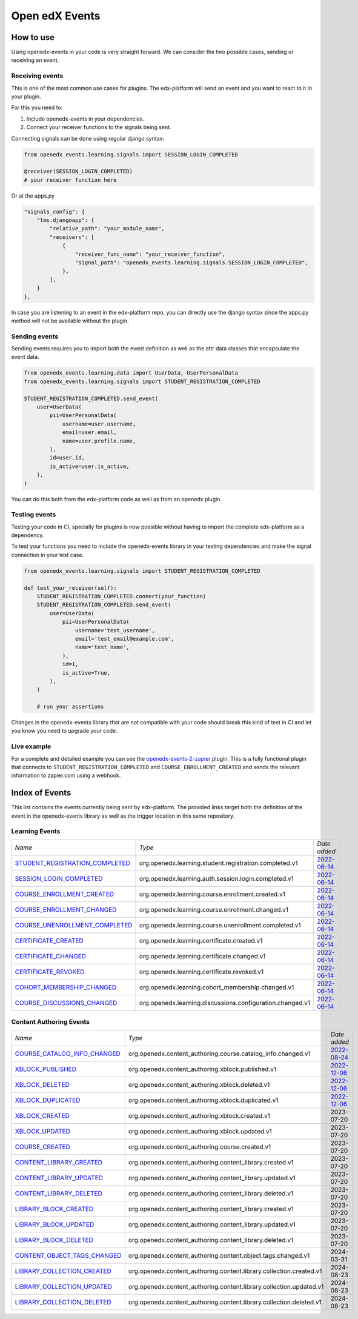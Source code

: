 Open edX Events
===============

How to use
----------

Using openedx-events in your code is very straight forward. We can consider the
two possible cases, sending or receiving an event.


Receiving events
^^^^^^^^^^^^^^^^

This is one of the most common use cases for plugins. The edx-platform will send
an event and you want to react to it in your plugin.

For this you need to:

1. Include openedx-events in your dependencies.
2. Connect your receiver functions to the signals being sent.

Connecting signals can be done using regular django syntax:

.. code-block:: python

    from openedx_events.learning.signals import SESSION_LOGIN_COMPLETED

    @receiver(SESSION_LOGIN_COMPLETED)
    # your receiver function here


Or at the apps.py

.. code-block:: python

    "signals_config": {
        "lms.djangoapp": {
            "relative_path": "your_module_name",
            "receivers": [
                {
                    "receiver_func_name": "your_receiver_function",
                    "signal_path": "openedx_events.learning.signals.SESSION_LOGIN_COMPLETED",
                },
            ],
        }
    },

In case you are listening to an event in the edx-platform repo, you can directly
use the django syntax since the apps.py method will not be available without the
plugin.


Sending events
^^^^^^^^^^^^^^

Sending events requires you to import both the event definition as well as the
attr data classes that encapsulate the event data.

.. code-block:: python

    from openedx_events.learning.data import UserData, UserPersonalData
    from openedx_events.learning.signals import STUDENT_REGISTRATION_COMPLETED

    STUDENT_REGISTRATION_COMPLETED.send_event(
        user=UserData(
            pii=UserPersonalData(
                username=user.username,
                email=user.email,
                name=user.profile.name,
            ),
            id=user.id,
            is_active=user.is_active,
        ),
    )

You can do this both from the edx-platform code as well as from an openedx
plugin.


Testing events
^^^^^^^^^^^^^^

Testing your code in CI, specially for plugins is now possible without having to
import the complete edx-platform as a dependency.

To test your functions you need to include the openedx-events library in your
testing dependencies and make the signal connection in your test case.

.. code-block:: python

    from openedx_events.learning.signals import STUDENT_REGISTRATION_COMPLETED

    def test_your_receiver(self):
        STUDENT_REGISTRATION_COMPLETED.connect(your_function)
        STUDENT_REGISTRATION_COMPLETED.send_event(
            user=UserData(
                pii=UserPersonalData(
                    username='test_username',
                    email='test_email@example.com',
                    name='test_name',
                ),
                id=1,
                is_active=True,
            ),
        )

        # run your assertions


Changes in the openedx-events library that are not compatible with your code
should break this kind of test in CI and let you know you need to upgrade your
code.


Live example
^^^^^^^^^^^^

For a complete and detailed example you can see the `openedx-events-2-zapier`_
plugin. This is a fully functional plugin that connects to
``STUDENT_REGISTRATION_COMPLETED`` and ``COURSE_ENROLLMENT_CREATED`` and sends
the relevant information to zapier.com using a webhook.

.. _openedx-events-2-zapier: https://github.com/eduNEXT/openedx-events-2-zapier


Index of Events
-----------------

This list contains the events currently being sent by edx-platform. The provided
links target both the definition of the event in the openedx-events library as
well as the trigger location in this same repository.


Learning Events
^^^^^^^^^^^^^^^

.. list-table::
   :widths: 35 50 20

   * - *Name*
     - *Type*
     - *Date added*

   * - `STUDENT_REGISTRATION_COMPLETED <https://github.com/eduNEXT/openedx-events/blob/main/openedx_events/learning/signals.py#L24>`_
     - org.openedx.learning.student.registration.completed.v1
     - `2022-06-14 <https://github.com/openedx/edx-platform/blob/master/openedx/core/djangoapps/user_authn/views/register.py#L262>`_

   * - `SESSION_LOGIN_COMPLETED <https://github.com/eduNEXT/openedx-events/blob/main/openedx_events/learning/signals.py#L36>`_
     - org.openedx.learning.auth.session.login.completed.v1
     - `2022-06-14 <https://github.com/openedx/edx-platform/blob/master/openedx/core/djangoapps/user_authn/views/login.py#L320>`_

   * - `COURSE_ENROLLMENT_CREATED <https://github.com/eduNEXT/openedx-events/blob/main/openedx_events/learning/signals.py#L48>`_
     - org.openedx.learning.course.enrollment.created.v1
     - `2022-06-14 <https://github.com/openedx/edx-platform/blob/master/common/djangoapps/student/models.py#L1671>`_

   * - `COURSE_ENROLLMENT_CHANGED <https://github.com/eduNEXT/openedx-events/blob/main/openedx_events/learning/signals.py#L60>`_
     - org.openedx.learning.course.enrollment.changed.v1
     - `2022-06-14 <https://github.com/openedx/edx-platform/blob/master/common/djangoapps/student/models.py#L1430>`_

   * - `COURSE_UNENROLLMENT_COMPLETED <https://github.com/eduNEXT/openedx-events/blob/main/openedx_events/learning/signals.py#L72>`_
     - org.openedx.learning.course.unenrollment.completed.v1
     - `2022-06-14 <https://github.com/openedx/edx-platform/blob/master/common/djangoapps/student/models.py#L1457>`_

   * - `CERTIFICATE_CREATED <https://github.com/eduNEXT/openedx-events/blob/main/openedx_events/learning/signals.py#L84>`_
     - org.openedx.learning.certificate.created.v1
     - `2022-06-14 <https://github.com/openedx/edx-platform/blob/master/lms/djangoapps/certificates/models.py#L514>`_

   * - `CERTIFICATE_CHANGED <https://github.com/eduNEXT/openedx-events/blob/main/openedx_events/learning/signals.py#L94>`_
     - org.openedx.learning.certificate.changed.v1
     - `2022-06-14 <https://github.com/openedx/edx-platform/blob/master/lms/djangoapps/certificates/models.py#L482>`_

   * - `CERTIFICATE_REVOKED <https://github.com/eduNEXT/openedx-events/blob/main/openedx_events/learning/signals.py#L108>`_
     - org.openedx.learning.certificate.revoked.v1
     - `2022-06-14 <https://github.com/openedx/edx-platform/blob/master/lms/djangoapps/certificates/models.py#L402>`_

   * - `COHORT_MEMBERSHIP_CHANGED <https://github.com/eduNEXT/openedx-events/blob/main/openedx_events/learning/signals.py#L120>`_
     - org.openedx.learning.cohort_membership.changed.v1
     - `2022-06-14 <https://github.com/openedx/edx-platform/blob/master/openedx/core/djangoapps/course_groups/models.py#L166>`_

   * - `COURSE_DISCUSSIONS_CHANGED <https://github.com/eduNEXT/openedx-events/blob/main/openedx_events/learning/signals.py#L132>`_
     - org.openedx.learning.discussions.configuration.changed.v1
     - `2022-06-14 <https://github.com/openedx/edx-platform/blob/master/openedx/core/djangoapps/discussions/tasks.py#L30>`_


Content Authoring Events
^^^^^^^^^^^^^^^^^^^^^^^^

.. list-table::
   :widths: 35 50 20

   * - *Name*
     - *Type*
     - *Date added*

   * - `COURSE_CATALOG_INFO_CHANGED <https://github.com/openedx/openedx-events/blob/c0eb4ba1a3d7d066d58e5c87920b8ccb0645f769/openedx_events/content_authoring/signals.py#L25>`_
     - org.openedx.content_authoring.course.catalog_info.changed.v1
     - `2022-08-24 <https://github.com/openedx/edx-platform/blob/a8598fa1fac5e26ac212aa588e8527e727581742/cms/djangoapps/contentstore/signals/handlers.py#L111>`_

   * - `XBLOCK_PUBLISHED <https://github.com/openedx/openedx-events/blob/c0eb4ba1a3d7d066d58e5c87920b8ccb0645f769/openedx_events/content_authoring/signals.py#L63>`_
     - org.openedx.content_authoring.xblock.published.v1
     - `2022-12-06 <https://github.com/openedx/edx-platform/blob/master/xmodule/modulestore/mixed.py#L926>`_

   * - `XBLOCK_DELETED <https://github.com/openedx/openedx-events/blob/c0eb4ba1a3d7d066d58e5c87920b8ccb0645f769/openedx_events/content_authoring/signals.py#L75>`_
     - org.openedx.content_authoring.xblock.deleted.v1
     - `2022-12-06 <https://github.com/openedx/edx-platform/blob/master/xmodule/modulestore/mixed.py#L804>`_

   * - `XBLOCK_DUPLICATED <https://github.com/openedx/openedx-events/blob/c0eb4ba1a3d7d066d58e5c87920b8ccb0645f769/openedx_events/content_authoring/signals.py#L87>`_
     - org.openedx.content_authoring.xblock.duplicated.v1
     - `2022-12-06 <https://github.com/openedx/edx-platform/blob/master/cms/djangoapps/contentstore/views/item.py#L965>`_

   * - `XBLOCK_CREATED <https://github.com/openedx/openedx-events/blob/c0eb4ba1a3d7d066d58e5c87920b8ccb0645f769/openedx_events/content_authoring/signals.py#L36>`_
     - org.openedx.content_authoring.xblock.created.v1
     - 2023-07-20

   * - `XBLOCK_UPDATED <https://github.com/openedx/openedx-events/blob/c0eb4ba1a3d7d066d58e5c87920b8ccb0645f769/openedx_events/content_authoring/signals.py#L47>`_
     - org.openedx.content_authoring.xblock.updated.v1
     - 2023-07-20

   * - `COURSE_CREATED <https://github.com/openedx/openedx-events/blob/c0eb4ba1a3d7d066d58e5c87920b8ccb0645f769/openedx_events/content_authoring/signals.py#L123>`_
     - org.openedx.content_authoring.course.created.v1
     - 2023-07-20

   * - `CONTENT_LIBRARY_CREATED <https://github.com/openedx/openedx-events/blob/c0eb4ba1a3d7d066d58e5c87920b8ccb0645f769/openedx_events/content_authoring/signals.py#L134>`_
     - org.openedx.content_authoring.content_library.created.v1
     - 2023-07-20

   * - `CONTENT_LIBRARY_UPDATED <https://github.com/openedx/openedx-events/blob/c0eb4ba1a3d7d066d58e5c87920b8ccb0645f769/openedx_events/content_authoring/signals.py#L145>`_
     - org.openedx.content_authoring.content_library.updated.v1
     - 2023-07-20

   * - `CONTENT_LIBRARY_DELETED <https://github.com/openedx/openedx-events/blob/c0eb4ba1a3d7d066d58e5c87920b8ccb0645f769/openedx_events/content_authoring/signals.py#L156>`_
     - org.openedx.content_authoring.content_library.deleted.v1
     - 2023-07-20

   * - `LIBRARY_BLOCK_CREATED <https://github.com/openedx/openedx-events/blob/c0eb4ba1a3d7d066d58e5c87920b8ccb0645f769/openedx_events/content_authoring/signals.py#L167>`_
     - org.openedx.content_authoring.content_library.created.v1
     - 2023-07-20

   * - `LIBRARY_BLOCK_UPDATED <https://github.com/openedx/openedx-events/blob/c0eb4ba1a3d7d066d58e5c87920b8ccb0645f769/openedx_events/content_authoring/signals.py#L178>`_
     - org.openedx.content_authoring.content_library.updated.v1
     - 2023-07-20

   * - `LIBRARY_BLOCK_DELETED <https://github.com/openedx/openedx-events/blob/c0eb4ba1a3d7d066d58e5c87920b8ccb0645f769/openedx_events/content_authoring/signals.py#L189>`_
     - org.openedx.content_authoring.content_library.deleted.v1
     - 2023-07-20

   * - `CONTENT_OBJECT_TAGS_CHANGED <https://github.com/openedx/openedx-events/blob/c0eb4ba1a3d7d066d58e5c87920b8ccb0645f769/openedx_events/content_authoring/signals.py#L207>`_
     - org.openedx.content_authoring.content.object.tags.changed.v1
     - 2024-03-31

   * - `LIBRARY_COLLECTION_CREATED <https://github.com/openedx/openedx-events/blob/main/openedx_events/content_authoring/signals.py#L219>`_
     - org.openedx.content_authoring.content.library.collection.created.v1
     - 2024-08-23

   * - `LIBRARY_COLLECTION_UPDATED <https://github.com/openedx/openedx-events/blob/main/openedx_events/content_authoring/signals.py#L230>`_
     - org.openedx.content_authoring.content.library.collection.updated.v1
     - 2024-08-23

   * - `LIBRARY_COLLECTION_DELETED <https://github.com/openedx/openedx-events/blob/main/openedx_events/content_authoring/signals.py#L241>`_
     - org.openedx.content_authoring.content.library.collection.deleted.v1
     - 2024-08-23
